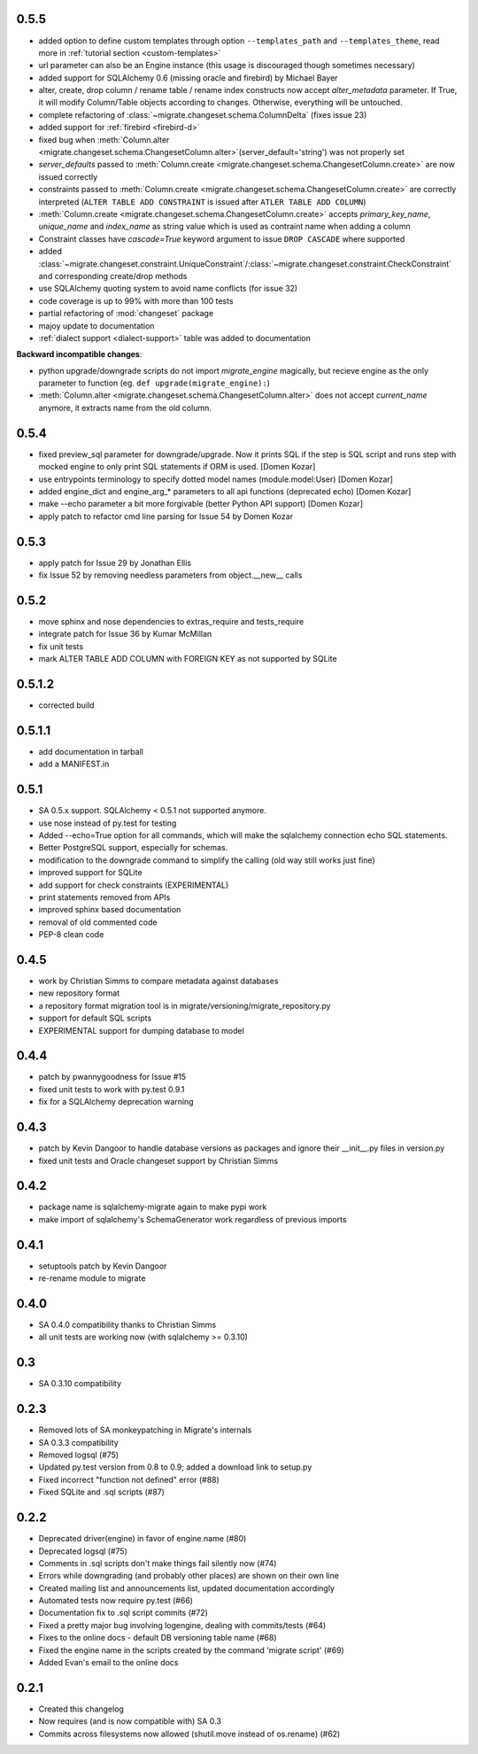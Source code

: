 0.5.5
-----

- added option to define custom templates through option ``--templates_path`` and ``--templates_theme``, read more in :ref:`tutorial section <custom-templates>`
- url parameter can also be an Engine instance (this usage is discouraged though sometimes necessary)
- added support for SQLAlchemy 0.6 (missing oracle and firebird) by Michael Bayer
- alter, create, drop column / rename table / rename index constructs now accept `alter_metadata` parameter. If True, it will modify Column/Table objects according to changes. Otherwise, everything will be untouched.
- complete refactoring of :class:`~migrate.changeset.schema.ColumnDelta` (fixes issue 23)
- added support for :ref:`firebird <firebird-d>`
- fixed bug when :meth:`Column.alter <migrate.changeset.schema.ChangesetColumn.alter>`\(server_default='string') was not properly set
- `server_defaults` passed to :meth:`Column.create <migrate.changeset.schema.ChangesetColumn.create>` are now issued correctly
- constraints passed to :meth:`Column.create <migrate.changeset.schema.ChangesetColumn.create>` are correctly interpreted (``ALTER TABLE ADD CONSTRAINT`` is issued after ``ATLER TABLE ADD COLUMN``)
- :meth:`Column.create <migrate.changeset.schema.ChangesetColumn.create>` accepts `primary_key_name`, `unique_name` and `index_name` as string value which is used as contraint name when adding a column
- Constraint classes have `cascade=True` keyword argument to issue ``DROP CASCADE`` where supported
- added :class:`~migrate.changeset.constraint.UniqueConstraint`/:class:`~migrate.changeset.constraint.CheckConstraint` and corresponding create/drop methods
- use SQLAlchemy quoting system to avoid name conflicts (for issue 32)
- code coverage is up to 99% with more than 100 tests
- partial refactoring of :mod:`changeset` package
- majoy update to documentation
- :ref:`dialect support <dialect-support>` table was added to documentation

.. _backwards-055:

**Backward incompatible changes**:

- python upgrade/downgrade scripts do not import `migrate_engine` magically, but recieve engine as the only parameter to function (eg. ``def upgrade(migrate_engine):``)
- :meth:`Column.alter <migrate.changeset.schema.ChangesetColumn.alter>` does not accept `current_name` anymore, it extracts name from the old column.

0.5.4
-----

- fixed preview_sql parameter for downgrade/upgrade. Now it prints SQL if the step is SQL script and runs step with mocked engine to only print SQL statements if ORM is used. [Domen Kozar]
- use entrypoints terminology to specify dotted model names (module.model:User) [Domen Kozar]
- added engine_dict and engine_arg_* parameters to all api functions (deprecated echo) [Domen Kozar]
- make --echo parameter a bit more forgivable (better Python API support)  [Domen Kozar]
- apply patch to refactor cmd line parsing for Issue 54 by Domen Kozar

0.5.3
-----

- apply patch for Issue 29 by Jonathan Ellis
- fix Issue 52 by removing needless parameters from object.__new__ calls

0.5.2
-----

- move sphinx and nose dependencies to extras_require and tests_require
- integrate patch for Issue 36 by Kumar McMillan
- fix unit tests
- mark ALTER TABLE ADD COLUMN with FOREIGN KEY as not supported by SQLite

0.5.1.2
-------

- corrected build

0.5.1.1
-------

- add documentation in tarball
- add a MANIFEST.in

0.5.1
-----

- SA 0.5.x support. SQLAlchemy < 0.5.1 not supported anymore.
- use nose instead of py.test for testing
- Added --echo=True option for all commands, which will make the sqlalchemy connection echo SQL statements.
- Better PostgreSQL support, especially for schemas.
- modification to the downgrade command to simplify the calling (old way still works just fine)
- improved support for SQLite
- add support for check constraints (EXPERIMENTAL)
- print statements removed from APIs
- improved sphinx based documentation
- removal of old commented code
- PEP-8 clean code

0.4.5
-----

- work by Christian Simms to compare metadata against databases
- new repository format
- a repository format migration tool is in migrate/versioning/migrate_repository.py
- support for default SQL scripts
- EXPERIMENTAL support for dumping database to model

0.4.4
-----

- patch by pwannygoodness for Issue #15
- fixed unit tests to work with py.test 0.9.1
- fix for a SQLAlchemy deprecation warning

0.4.3
-----

- patch by Kevin Dangoor to handle database versions as packages and ignore their __init__.py files in version.py
- fixed unit tests and Oracle changeset support by Christian Simms

0.4.2
-----

- package name is sqlalchemy-migrate again to make pypi work
- make import of sqlalchemy's SchemaGenerator work regardless of previous imports

0.4.1
-----

- setuptools patch by Kevin Dangoor
- re-rename module to migrate

0.4.0
-----

- SA 0.4.0 compatibility thanks to Christian Simms
- all unit tests are working now (with sqlalchemy >= 0.3.10)

0.3
---

- SA 0.3.10 compatibility

0.2.3
-----

- Removed lots of SA monkeypatching in Migrate's internals
- SA 0.3.3 compatibility
- Removed logsql (#75)
- Updated py.test version from 0.8 to 0.9; added a download link to setup.py
- Fixed incorrect "function not defined" error (#88)
- Fixed SQLite and .sql scripts (#87)

0.2.2
-----

- Deprecated driver(engine) in favor of engine.name (#80)
- Deprecated logsql (#75)
- Comments in .sql scripts don't make things fail silently now (#74)
- Errors while downgrading (and probably other places) are shown on their own line
- Created mailing list and announcements list, updated documentation accordingly
- Automated tests now require py.test (#66)
- Documentation fix to .sql script commits (#72)
- Fixed a pretty major bug involving logengine, dealing with commits/tests (#64)
- Fixes to the online docs - default DB versioning table name (#68)
- Fixed the engine name in the scripts created by the command 'migrate script' (#69)
- Added Evan's email to the online docs

0.2.1
-----

- Created this changelog
- Now requires (and is now compatible with) SA 0.3
- Commits across filesystems now allowed (shutil.move instead of os.rename) (#62)
